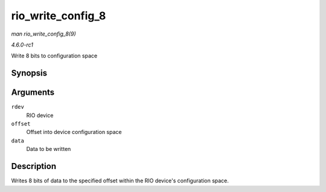 
.. _API-rio-write-config-8:

==================
rio_write_config_8
==================

*man rio_write_config_8(9)*

*4.6.0-rc1*

Write 8 bits to configuration space


Synopsis
========

.. c:function:: int rio_write_config_8( struct rio_dev * rdev, u32 offset, u8 data )

Arguments
=========

``rdev``
    RIO device

``offset``
    Offset into device configuration space

``data``
    Data to be written


Description
===========

Writes 8 bits of data to the specified offset within the RIO device's configuration space.
